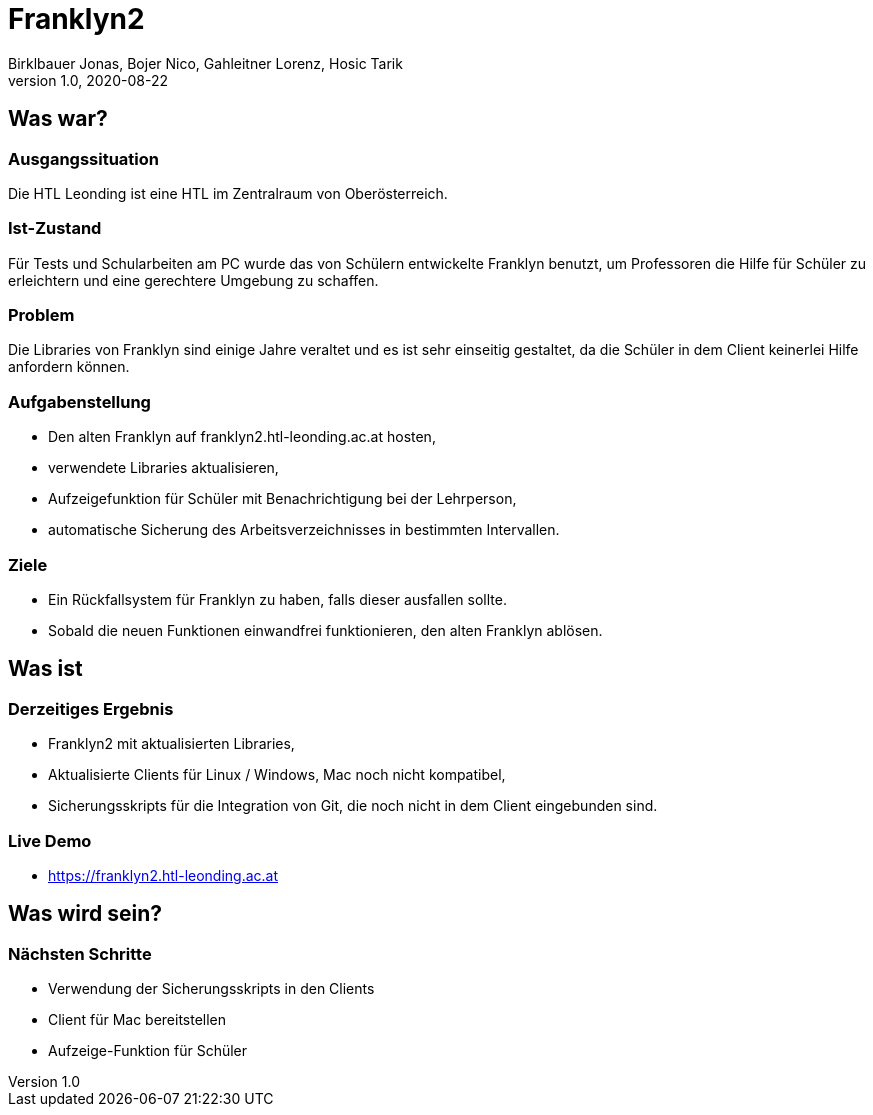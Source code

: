 = Franklyn2
Birklbauer Jonas, Bojer Nico, Gahleitner Lorenz, Hosic Tarik
1.0, 2020-08-22
ifndef::sourcedir[:sourcedir: ../src/main/java]
ifndef::imagesdir[:imagesdir: images]
ifndef::backend[:backend: html5]
:icons: font


== Was war?

=== Ausgangssituation
Die HTL Leonding ist eine HTL im Zentralraum von Oberösterreich.

=== Ist-Zustand
Für Tests und Schularbeiten am PC wurde das von Schülern entwickelte Franklyn benutzt, um Professoren die Hilfe für Schüler zu erleichtern und eine gerechtere Umgebung zu schaffen.

=== Problem
Die Libraries von Franklyn sind einige Jahre veraltet und es ist sehr einseitig gestaltet, da die Schüler in dem Client keinerlei Hilfe anfordern können.


=== Aufgabenstellung
- Den alten Franklyn auf franklyn2.htl-leonding.ac.at hosten,
- verwendete Libraries aktualisieren,
- Aufzeigefunktion für Schüler mit Benachrichtigung bei der Lehrperson,
- automatische Sicherung des Arbeitsverzeichnisses in bestimmten Intervallen.

=== Ziele
- Ein Rückfallsystem für Franklyn zu haben, falls dieser ausfallen sollte.
- Sobald die neuen Funktionen einwandfrei funktionieren, den alten Franklyn ablösen.


== Was ist

=== Derzeitiges Ergebnis
- Franklyn2 mit aktualisierten Libraries,
- Aktualisierte Clients für Linux / Windows, Mac noch nicht kompatibel,
- Sicherungsskripts für die Integration von Git, die noch nicht in dem Client eingebunden sind.

=== Live Demo
- https://franklyn2.htl-leonding.ac.at[window=_blank]

== Was wird sein?

=== Nächsten Schritte
- Verwendung der Sicherungsskripts in den Clients
- Client für Mac bereitstellen
- Aufzeige-Funktion für Schüler